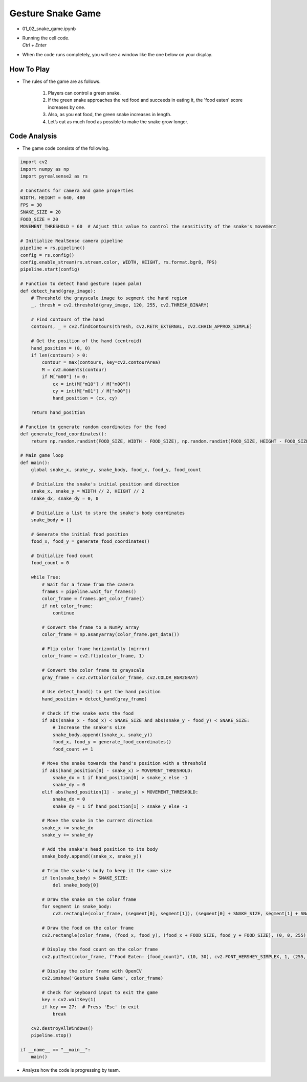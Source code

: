 Gesture Snake Game
===================


.. raw:: html
    
    <div style="background: #C3F8FF" class="admonition note custom">
        <p style="background: light-blue" class="admonition-title">
            Team GAME Section: Virtual Avoid Particle Game
        </p>
        <div class="line-block">
            <div class="line">The program launching process along with parameter settings are all simplified and set up on the Jupyter Notebook Environment.</div>
        </div>
        <ul>
            <li>Open the 01_02_snake_game.ipynb Jupyter Notebook.</li>
            <li>Let’s experience an augmented reality game using Intel RealSense as a team.</li>
            <li>Make sure your display is connected to your Jetson Nano!</li>

        </ul>
        <div class="line">(The Jetson Board used for these examples are => Jetson Nano)</div>
        
    </div>

.. raw:: html

    <hr>

-   01_02_snake_game.ipynb
-   | Running the cell code.
    | `Ctrl + Enter`

.. thumbnail:: /_images/depth_camera/realsense_ex_2-1.png

- When the code runs completely, you will see a window like the one below on your display.

.. thumbnail:: /_images/depth_camera/realsense_ex_2-2.png

How To Play
-------------------

- The rules of the game are as follows.

    1. Players can control a green snake.

    2. If the green snake approaches the red food and succeeds in eating it, the 'food eaten' score increases by one.

    3. Also, as you eat food, the green snake increases in length.

    4. Let’s eat as much food as possible to make the snake grow longer.

Code Analysis
-------------------

- The game code consists of the following.

.. code-block:: python

    import cv2
    import numpy as np
    import pyrealsense2 as rs

    # Constants for camera and game properties
    WIDTH, HEIGHT = 640, 480
    FPS = 30
    SNAKE_SIZE = 20
    FOOD_SIZE = 20
    MOVEMENT_THRESHOLD = 60  # Adjust this value to control the sensitivity of the snake's movement

    # Initialize RealSense camera pipeline
    pipeline = rs.pipeline()
    config = rs.config()
    config.enable_stream(rs.stream.color, WIDTH, HEIGHT, rs.format.bgr8, FPS)
    pipeline.start(config)

    # Function to detect hand gesture (open palm)
    def detect_hand(gray_image):
        # Threshold the grayscale image to segment the hand region
        _, thresh = cv2.threshold(gray_image, 120, 255, cv2.THRESH_BINARY)

        # Find contours of the hand
        contours, _ = cv2.findContours(thresh, cv2.RETR_EXTERNAL, cv2.CHAIN_APPROX_SIMPLE)

        # Get the position of the hand (centroid)
        hand_position = (0, 0)
        if len(contours) > 0:
            contour = max(contours, key=cv2.contourArea)
            M = cv2.moments(contour)
            if M["m00"] != 0:
                cx = int(M["m10"] / M["m00"])
                cy = int(M["m01"] / M["m00"])
                hand_position = (cx, cy)

        return hand_position

    # Function to generate random coordinates for the food
    def generate_food_coordinates():
        return np.random.randint(FOOD_SIZE, WIDTH - FOOD_SIZE), np.random.randint(FOOD_SIZE, HEIGHT - FOOD_SIZE)

    # Main game loop
    def main():
        global snake_x, snake_y, snake_body, food_x, food_y, food_count

        # Initialize the snake's initial position and direction
        snake_x, snake_y = WIDTH // 2, HEIGHT // 2
        snake_dx, snake_dy = 0, 0

        # Initialize a list to store the snake's body coordinates
        snake_body = []

        # Generate the initial food position
        food_x, food_y = generate_food_coordinates()

        # Initialize food count
        food_count = 0

        while True:
            # Wait for a frame from the camera
            frames = pipeline.wait_for_frames()
            color_frame = frames.get_color_frame()
            if not color_frame:
                continue

            # Convert the frame to a NumPy array
            color_frame = np.asanyarray(color_frame.get_data())

            # Flip color frame horizontally (mirror)
            color_frame = cv2.flip(color_frame, 1)

            # Convert the color frame to grayscale
            gray_frame = cv2.cvtColor(color_frame, cv2.COLOR_BGR2GRAY)

            # Use detect_hand() to get the hand position
            hand_position = detect_hand(gray_frame)

            # Check if the snake eats the food
            if abs(snake_x - food_x) < SNAKE_SIZE and abs(snake_y - food_y) < SNAKE_SIZE:
                # Increase the snake's size
                snake_body.append((snake_x, snake_y))
                food_x, food_y = generate_food_coordinates()
                food_count += 1

            # Move the snake towards the hand's position with a threshold
            if abs(hand_position[0] - snake_x) > MOVEMENT_THRESHOLD:
                snake_dx = 1 if hand_position[0] > snake_x else -1
                snake_dy = 0
            elif abs(hand_position[1] - snake_y) > MOVEMENT_THRESHOLD:
                snake_dx = 0
                snake_dy = 1 if hand_position[1] > snake_y else -1

            # Move the snake in the current direction
            snake_x += snake_dx
            snake_y += snake_dy

            # Add the snake's head position to its body
            snake_body.append((snake_x, snake_y))

            # Trim the snake's body to keep it the same size
            if len(snake_body) > SNAKE_SIZE:
                del snake_body[0]

            # Draw the snake on the color frame
            for segment in snake_body:
                cv2.rectangle(color_frame, (segment[0], segment[1]), (segment[0] + SNAKE_SIZE, segment[1] + SNAKE_SIZE), (0, 255, 0), -1)

            # Draw the food on the color frame
            cv2.rectangle(color_frame, (food_x, food_y), (food_x + FOOD_SIZE, food_y + FOOD_SIZE), (0, 0, 255), -1)

            # Display the food count on the color frame
            cv2.putText(color_frame, f"Food Eaten: {food_count}", (10, 30), cv2.FONT_HERSHEY_SIMPLEX, 1, (255, 255, 255), 2)

            # Display the color frame with OpenCV
            cv2.imshow('Gesture Snake Game', color_frame)

            # Check for keyboard input to exit the game
            key = cv2.waitKey(1)
            if key == 27:  # Press 'Esc' to exit
                break

        cv2.destroyAllWindows()
        pipeline.stop()

    if __name__ == "__main__":
        main()

- Analyze how the code is progressing by team.